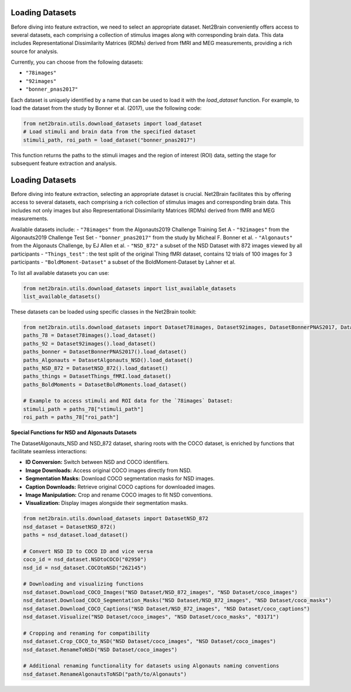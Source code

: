 Loading Datasets
----------------

Before diving into feature extraction, we need to select an appropriate dataset. Net2Brain conveniently offers access to several datasets, each comprising a collection of stimulus images along with corresponding brain data. This data includes Representational Dissimilarity Matrices (RDMs) derived from fMRI and MEG measurements, providing a rich source for analysis.

Currently, you can choose from the following datasets:

- ``"78images"``
- ``"92images"``
- ``"bonner_pnas2017"``

Each dataset is uniquely identified by a name that can be used to load it with the `load_dataset` function. For example, to load the dataset from the study by Bonner et al. (2017), use the following code:

.. code-block:: python

    from net2brain.utils.download_datasets import load_dataset
    # Load stimuli and brain data from the specified dataset
    stimuli_path, roi_path = load_dataset("bonner_pnas2017")

This function returns the paths to the stimuli images and the region of interest (ROI) data, setting the stage for subsequent feature extraction and analysis.




Loading Datasets
----------------

Before diving into feature extraction, selecting an appropriate dataset is crucial. Net2Brain facilitates this by offering access to several datasets, each comprising a rich collection of stimulus images and corresponding brain data. This includes not only images but also Representational Dissimilarity Matrices (RDMs) derived from fMRI and MEG measurements.

Available datasets include:
- ``"78images"`` from the Algonauts2019 Challenge Training Set A
- ``"92images"`` from the Algonauts2019 Challenge Test Set
- ``"bonner_pnas2017"`` from the study by Micheal F. Bonner et al.
- ``"Algonauts"`` from the Algonauts Challenge, by EJ Allen et al.
- ``"NSD_872"`` a subset of the NSD Dataset with 872 images viewed by all participants
- ``"Things_test"`` : the test split of the original Thing fMRI dataset, contains 12 trials of 100 images for 3 participants 
- ``"BoldMoment-Dataset"`` a subset of the BoldMoment-Dataset by Lahner et al.


To list all available datasets you can use:

.. code-block:: python
        
    from net2brain.utils.download_datasets import list_available_datasets
    list_available_datasets()



These datasets can be loaded using specific classes in the Net2Brain toolkit:

.. code-block:: python


    from net2brain.utils.download_datasets import Dataset78images, Dataset92images, DatasetBonnerPNAS2017, DatasetAlgonauts_NSD, DatasetNSD_872, DatasetThings_fMRI, DatasetBoldMoments
    paths_78 = Dataset78images().load_dataset()
    paths_92 = Dataset92images().load_dataset()
    paths_bonner = DatasetBonnerPNAS2017().load_dataset()
    paths_Algonauts = DatasetAlgonauts_NSD().load_dataset()
    paths_NSD_872 = DatasetNSD_872().load_dataset()
    paths_things = DatasetThings_fMRI.load_dataset()
    paths_BoldMoments = DatasetBoldMoments.load_dataset()

    # Example to access stimuli and ROI data for the `78images` Dataset:
    stimuli_path = paths_78["stimuli_path"]
    roi_path = paths_78["roi_path"]

**Special Functions for NSD and Algonauts Datasets**

The DatasetAlgonauts_NSD and NSD_872 dataset, sharing roots with the COCO dataset, is enriched by functions that facilitate seamless interactions:

- **ID Conversion:** Switch between NSD and COCO identifiers.
- **Image Downloads:** Access original COCO images directly from NSD.
- **Segmentation Masks:** Download COCO segmentation masks for NSD images.
- **Caption Downloads:** Retrieve original COCO captions for downloaded images.
- **Image Manipulation:** Crop and rename COCO images to fit NSD conventions.
- **Visualization:** Display images alongside their segmentation masks.

.. code-block:: python

    from net2brain.utils.download_datasets import DatasetNSD_872
    nsd_dataset = DatasetNSD_872() 
    paths = nsd_dataset.load_dataset()

    # Convert NSD ID to COCO ID and vice versa
    coco_id = nsd_dataset.NSDtoCOCO("02950")
    nsd_id = nsd_dataset.COCOtoNSD("262145")

    # Downloading and visualizing functions
    nsd_dataset.Download_COCO_Images("NSD Dataset/NSD_872_images", "NSD Dataset/coco_images")
    nsd_dataset.Download_COCO_Segmentation_Masks("NSD Dataset/NSD_872_images", "NSD Dataset/coco_masks")
    nsd_dataset.Download_COCO_Captions("NSD Dataset/NSD_872_images", "NSD Dataset/coco_captions")
    nsd_dataset.Visualize("NSD Dataset/coco_images", "NSD Dataset/coco_masks", "03171")

    # Cropping and renaming for compatibility
    nsd_dataset.Crop_COCO_to_NSD("NSD Dataset/coco_images", "NSD Dataset/coco_images")
    nsd_dataset.RenameToNSD("NSD Dataset/coco_images")

    # Additional renaming functionality for datasets using Algonauts naming conventions
    nsd_dataset.RenameAlgonautsToNSD("path/to/Algonauts")
